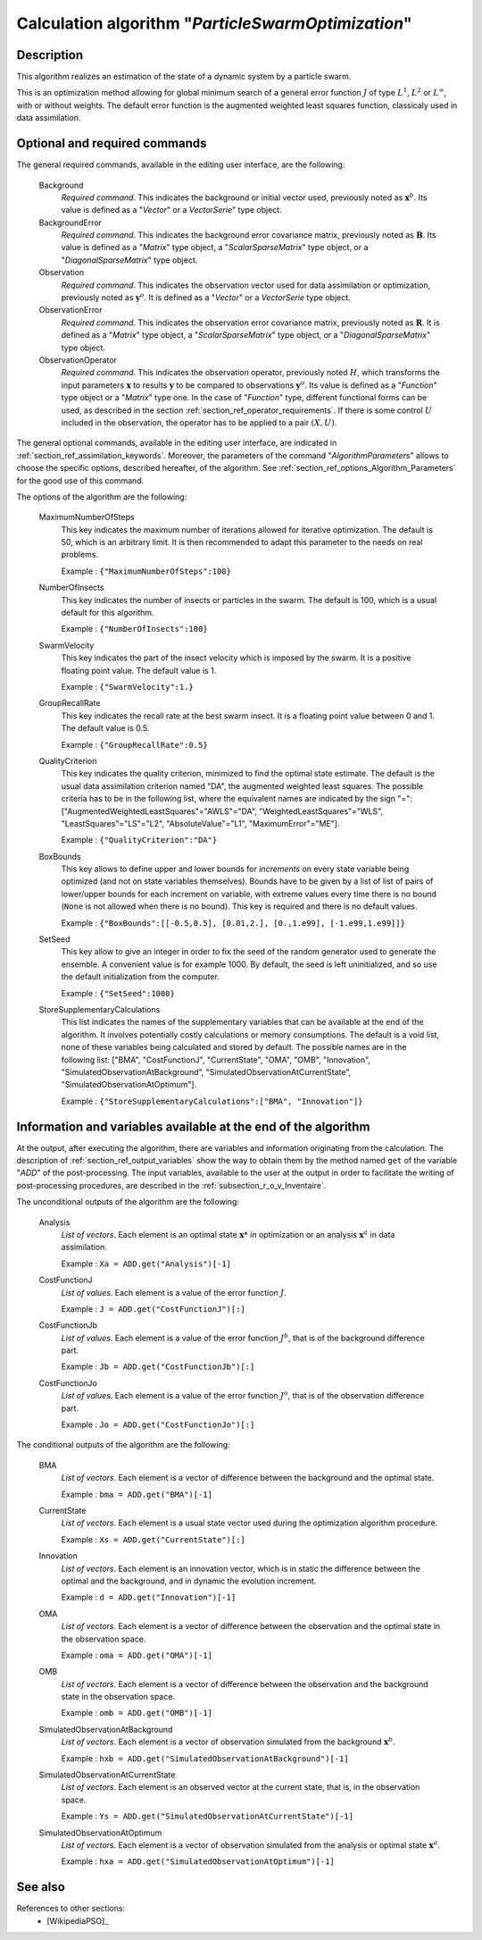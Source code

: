 ..
   Copyright (C) 2008-2015 EDF R&D

   This file is part of SALOME ADAO module.

   This library is free software; you can redistribute it and/or
   modify it under the terms of the GNU Lesser General Public
   License as published by the Free Software Foundation; either
   version 2.1 of the License, or (at your option) any later version.

   This library is distributed in the hope that it will be useful,
   but WITHOUT ANY WARRANTY; without even the implied warranty of
   MERCHANTABILITY or FITNESS FOR A PARTICULAR PURPOSE.  See the GNU
   Lesser General Public License for more details.

   You should have received a copy of the GNU Lesser General Public
   License along with this library; if not, write to the Free Software
   Foundation, Inc., 59 Temple Place, Suite 330, Boston, MA  02111-1307 USA

   See http://www.salome-platform.org/ or email : webmaster.salome@opencascade.com

   Author: Jean-Philippe Argaud, jean-philippe.argaud@edf.fr, EDF R&D

.. index:: single: ParticleSwarmOptimization
.. _section_ref_algorithm_ParticleSwarmOptimization:

Calculation algorithm "*ParticleSwarmOptimization*"
---------------------------------------------------

Description
+++++++++++

This algorithm realizes an estimation of the state of a dynamic system by a
particle swarm.

This is an optimization method allowing for global minimum search of a general
error function :math:`J` of type :math:`L^1`, :math:`L^2` or :math:`L^{\infty}`,
with or without weights. The default error function is the augmented weighted
least squares function, classicaly used in data assimilation.

Optional and required commands
++++++++++++++++++++++++++++++

.. index:: single: AlgorithmParameters
.. index:: single: Background
.. index:: single: BackgroundError
.. index:: single: Observation
.. index:: single: ObservationError
.. index:: single: ObservationOperator
.. index:: single: MaximumNumberOfSteps
.. index:: single: NumberOfInsects
.. index:: single: SwarmVelocity
.. index:: single: GroupRecallRate
.. index:: single: QualityCriterion
.. index:: single: BoxBounds
.. index:: single: SetSeed
.. index:: single: StoreSupplementaryCalculations

The general required commands, available in the editing user interface, are the
following:

  Background
    *Required command*. This indicates the background or initial vector used,
    previously noted as :math:`\mathbf{x}^b`. Its value is defined as a
    "*Vector*" or a *VectorSerie*" type object.

  BackgroundError
    *Required command*. This indicates the background error covariance matrix,
    previously noted as :math:`\mathbf{B}`. Its value is defined as a "*Matrix*"
    type object, a "*ScalarSparseMatrix*" type object, or a
    "*DiagonalSparseMatrix*" type object.

  Observation
    *Required command*. This indicates the observation vector used for data
    assimilation or optimization, previously noted as :math:`\mathbf{y}^o`. It
    is defined as a "*Vector*" or a *VectorSerie* type object.

  ObservationError
    *Required command*. This indicates the observation error covariance matrix,
    previously noted as :math:`\mathbf{R}`. It is defined as a "*Matrix*" type
    object, a "*ScalarSparseMatrix*" type object, or a "*DiagonalSparseMatrix*"
    type object.

  ObservationOperator
    *Required command*. This indicates the observation operator, previously
    noted :math:`H`, which transforms the input parameters :math:`\mathbf{x}` to
    results :math:`\mathbf{y}` to be compared to observations
    :math:`\mathbf{y}^o`. Its value is defined as a "*Function*" type object or
    a "*Matrix*" type one. In the case of "*Function*" type, different
    functional forms can be used, as described in the section
    :ref:`section_ref_operator_requirements`. If there is some control :math:`U`
    included in the observation, the operator has to be applied to a pair
    :math:`(X,U)`.

The general optional commands, available in the editing user interface, are
indicated in :ref:`section_ref_assimilation_keywords`. Moreover, the parameters
of the command "*AlgorithmParameters*" allows to choose the specific options,
described hereafter, of the algorithm. See
:ref:`section_ref_options_Algorithm_Parameters` for the good use of this
command.

The options of the algorithm are the following:

  MaximumNumberOfSteps
    This key indicates the maximum number of iterations allowed for iterative
    optimization. The default is 50, which is an arbitrary limit. It is then
    recommended to adapt this parameter to the needs on real problems.

    Example : ``{"MaximumNumberOfSteps":100}``

  NumberOfInsects
    This key indicates the number of insects or particles in the swarm. The
    default is 100, which is a usual default for this algorithm.

    Example : ``{"NumberOfInsects":100}``

  SwarmVelocity
    This key indicates the part of the insect velocity which is imposed by the 
    swarm. It is a positive floating point value. The default value is 1.

    Example : ``{"SwarmVelocity":1.}``

  GroupRecallRate
    This key indicates the recall rate at the best swarm insect. It is a
    floating point value between 0 and 1. The default value is 0.5.

    Example : ``{"GroupRecallRate":0.5}``

  QualityCriterion
    This key indicates the quality criterion, minimized to find the optimal
    state estimate. The default is the usual data assimilation criterion named
    "DA", the augmented weighted least squares. The possible criteria has to be
    in the following list, where the equivalent names are indicated by the sign
    "=": ["AugmentedWeightedLeastSquares"="AWLS"="DA",
    "WeightedLeastSquares"="WLS", "LeastSquares"="LS"="L2",
    "AbsoluteValue"="L1", "MaximumError"="ME"].

    Example : ``{"QualityCriterion":"DA"}``

  BoxBounds
    This key allows to define upper and lower bounds for *increments* on every
    state variable being optimized (and not on state variables themselves).
    Bounds have to be given by a list of list of pairs of lower/upper bounds for
    each increment on variable, with extreme values every time there is no bound
    (``None`` is not allowed when there is no bound). This key is required and
    there is no default values.

    Example : ``{"BoxBounds":[[-0.5,0.5], [0.01,2.], [0.,1.e99], [-1.e99,1.e99]]}``

  SetSeed
    This key allow to give an integer in order to fix the seed of the random
    generator used to generate the ensemble. A convenient value is for example
    1000. By default, the seed is left uninitialized, and so use the default
    initialization from the computer.

    Example : ``{"SetSeed":1000}``

  StoreSupplementaryCalculations
    This list indicates the names of the supplementary variables that can be
    available at the end of the algorithm. It involves potentially costly
    calculations or memory consumptions. The default is a void list, none of
    these variables being calculated and stored by default. The possible names
    are in the following list: ["BMA", "CostFunctionJ", "CurrentState", "OMA",
    "OMB", "Innovation", "SimulatedObservationAtBackground",
    "SimulatedObservationAtCurrentState", "SimulatedObservationAtOptimum"].

    Example : ``{"StoreSupplementaryCalculations":["BMA", "Innovation"]}``

Information and variables available at the end of the algorithm
+++++++++++++++++++++++++++++++++++++++++++++++++++++++++++++++

At the output, after executing the algorithm, there are variables and
information originating from the calculation. The description of
:ref:`section_ref_output_variables` show the way to obtain them by the method
named ``get`` of the variable "*ADD*" of the post-processing. The input
variables, available to the user at the output in order to facilitate the
writing of post-processing procedures, are described in the
:ref:`subsection_r_o_v_Inventaire`.

The unconditional outputs of the algorithm are the following:

  Analysis
    *List of vectors*. Each element is an optimal state :math:`\mathbf{x}*` in
    optimization or an analysis :math:`\mathbf{x}^a` in data assimilation.

    Example : ``Xa = ADD.get("Analysis")[-1]``

  CostFunctionJ
    *List of values*. Each element is a value of the error function :math:`J`.

    Example : ``J = ADD.get("CostFunctionJ")[:]``

  CostFunctionJb
    *List of values*. Each element is a value of the error function :math:`J^b`,
    that is of the background difference part.

    Example : ``Jb = ADD.get("CostFunctionJb")[:]``

  CostFunctionJo
    *List of values*. Each element is a value of the error function :math:`J^o`,
    that is of the observation difference part.

    Example : ``Jo = ADD.get("CostFunctionJo")[:]``

The conditional outputs of the algorithm are the following:

  BMA
    *List of vectors*. Each element is a vector of difference between the
    background and the optimal state.

    Example : ``bma = ADD.get("BMA")[-1]``

  CurrentState
    *List of vectors*. Each element is a usual state vector used during the
    optimization algorithm procedure.

    Example : ``Xs = ADD.get("CurrentState")[:]``

  Innovation
    *List of vectors*. Each element is an innovation vector, which is in static
    the difference between the optimal and the background, and in dynamic the
    evolution increment.

    Example : ``d = ADD.get("Innovation")[-1]``

  OMA
    *List of vectors*. Each element is a vector of difference between the
    observation and the optimal state in the observation space.

    Example : ``oma = ADD.get("OMA")[-1]``

  OMB
    *List of vectors*. Each element is a vector of difference between the
    observation and the background state in the observation space.

    Example : ``omb = ADD.get("OMB")[-1]``

  SimulatedObservationAtBackground
    *List of vectors*. Each element is a vector of observation simulated from
    the background :math:`\mathbf{x}^b`.

    Example : ``hxb = ADD.get("SimulatedObservationAtBackground")[-1]``

  SimulatedObservationAtCurrentState
    *List of vectors*. Each element is an observed vector at the current state,
    that is, in the observation space.

    Example : ``Ys = ADD.get("SimulatedObservationAtCurrentState")[-1]``

  SimulatedObservationAtOptimum
    *List of vectors*. Each element is a vector of observation simulated from
    the analysis or optimal state :math:`\mathbf{x}^a`.

    Example : ``hxa = ADD.get("SimulatedObservationAtOptimum")[-1]``

See also
++++++++

References to other sections:
  - [WikipediaPSO]_
